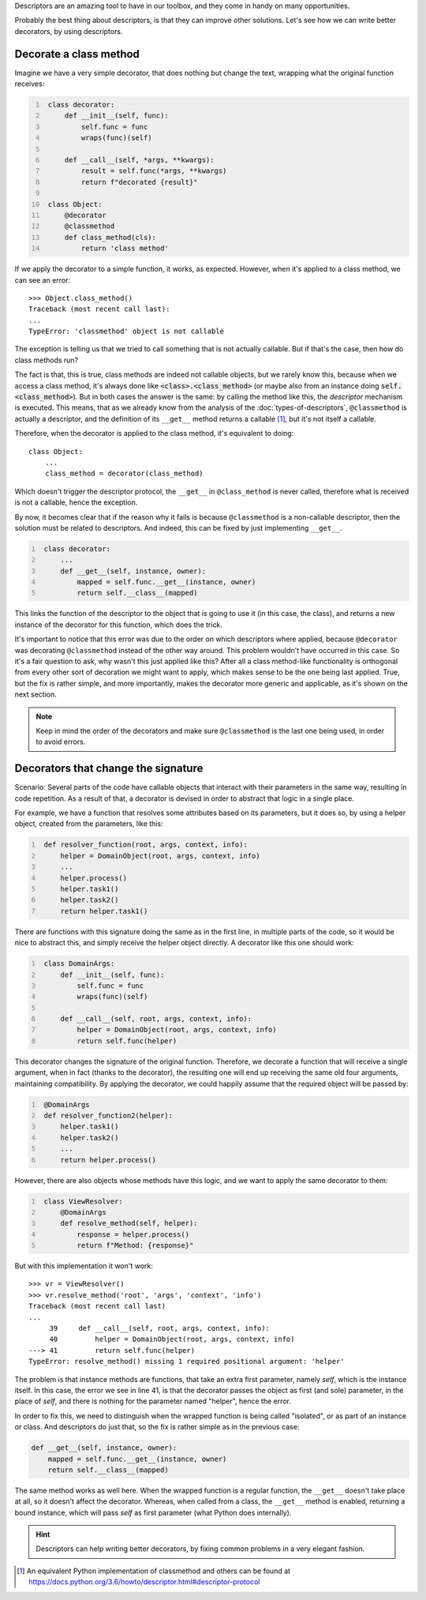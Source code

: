 .. title: Descriptors & Decorators
.. slug: descriptors-decorators
.. date: 2017-05-21 17:22:05 UTC+02:00
.. tags: python, descriptors, featured, decorators, draft
.. category: python
.. link:
.. description:
.. type: text

Descriptors are an amazing tool to have in our toolbox, and they come in handy
on many opportunities.

Probably the best thing about descriptors, is that they can improve other
solutions. Let's see how we can write better decorators, by using descriptors.

.. TEASER_END

Decorate a class method
^^^^^^^^^^^^^^^^^^^^^^^

Imagine we have a very simple decorator, that does nothing but change the text,
wrapping what the original function receives:

.. code:: python
   :number-lines:

    class decorator:
        def __init__(self, func):
            self.func = func
            wraps(func)(self)

        def __call__(self, *args, **kwargs):
            result = self.func(*args, **kwargs)
            return f"decorated {result}"

    class Object:
        @decorator
        @classmethod
        def class_method(cls):
            return 'class method'



If we apply the decorator to a simple function, it works, as expected. However,
when it's applied to a class method, we can see an error::

    >>> Object.class_method()
    Traceback (most recent call last):
    ...
    TypeError: 'classmethod' object is not callable


The exception is telling us that we tried to call something that is not
actually callable. But if that's the case, then how do class methods run?

The fact is that, this is true, class methods are indeed not callable objects,
but we rarely know this, because when we access a class method, it's always
done like :code:`<class>.<class_method>` (or maybe also from an instance doing
:code:`self.<class_method>`). But in both cases the answer is the same: by
calling the method like this, the *descriptor* mechanism is executed. This
means, that as we already know from the analysis of the
:doc:`types-of-descriptors`, ``@classmethod`` is actually a descriptor, and the
definition of its ``__get__`` method returns a callable [1]_, but it's not
itself a callable.

Therefore, when the decorator is applied to the class method, it's equivalent
to doing::


    class Object:
        ...
        class_method = decorator(class_method)


Which doesn't trigger the descriptor protocol, the ``__get__`` in
``@class_method`` is never called, therefore what is received is not a
callable, hence the exception.

By now, it becomes clear that if the reason why it fails is because
``@classmethod`` is a non-callable descriptor, then the solution must be
related to descriptors. And indeed, this can be fixed by just implementing
``__get__``.


.. code:: python
   :number-lines:

    class decorator:
        ...
        def __get__(self, instance, owner):
            mapped = self.func.__get__(instance, owner)
            return self.__class__(mapped)

This links the function of the descriptor to the object that is going to use it
(in this case, the class), and returns a new instance of the decorator for this
function, which does the trick.

It's important to notice that this error was due to the order on which
descriptors where applied, because ``@decorator`` was decorating
``@classmethod`` instead of the other way around. This problem wouldn't have
occurred in this case. So it's a fair question to ask, why wasn't this just
applied like this? After all a class method-like functionality is orthogonal
from every other sort of decoration we might want to apply, which makes sense
to be the one being last applied. True, but the fix is rather simple, and more
importantly, makes the decorator more generic and applicable, as it's shown on
the next section.

.. NOTE::
    Keep in mind the order of the decorators and make sure ``@classmethod`` is
    the last one being used, in order to avoid errors.


Decorators that change the signature
^^^^^^^^^^^^^^^^^^^^^^^^^^^^^^^^^^^^

Scenario: Several parts of the code have callable objects that interact with
their parameters in the same way, resulting in code repetition. As a result of
that, a decorator is devised in order to abstract that logic in a single place.

For example, we have a function that resolves some attributes based on its
parameters, but it does so, by using a helper object, created from the
parameters, like this:

.. code:: python
   :number-lines:

    def resolver_function(root, args, context, info):
        helper = DomainObject(root, args, context, info)
        ...
        helper.process()
        helper.task1()
        helper.task2()
        return helper.task1()


There are functions with this signature doing the same as in the first line, in
multiple parts of the code, so it would be nice to abstract this, and simply
receive the helper object directly. A decorator like this one should work:


.. code:: python
   :number-lines:

    class DomainArgs:
        def __init__(self, func):
            self.func = func
            wraps(func)(self)

        def __call__(self, root, args, context, info):
            helper = DomainObject(root, args, context, info)
            return self.func(helper)

This decorator changes the signature of the original function. Therefore, we
decorate a function that will receive a single argument, when in fact (thanks
to the decorator), the resulting one will end up receiving the same old four
arguments, maintaining compatibility. By applying the decorator, we could
happily assume that the required object will be passed by:

.. code:: python
   :number-lines:

    @DomainArgs
    def resolver_function2(helper):
        helper.task1()
        helper.task2()
        ...
        return helper.process()


However, there are also objects whose methods have this logic, and we want to
apply the same decorator to them:

.. code:: python
   :number-lines:

    class ViewResolver:
        @DomainArgs
        def resolve_method(self, helper):
            response = helper.process()
            return f"Method: {response}"


But with this implementation it won't work::

    >>> vr = ViewResolver()
    >>> vr.resolve_method('root', 'args', 'context', 'info')
    Traceback (most recent call last)
    ...
         39     def __call__(self, root, args, context, info):
         40         helper = DomainObject(root, args, context, info)
    ---> 41         return self.func(helper)
    TypeError: resolve_method() missing 1 required positional argument: 'helper'


The problem is that instance methods are functions, that take an extra first
parameter, namely *self*, which is the instance itself. In this case, the error
we see in line 41, is that the decorator passes the object as first (and sole)
parameter, in the place of *self*, and there is nothing for the parameter named
"helper", hence the error.

In order to fix this, we need to distinguish when the wrapped function is being
called "isolated", or as part of an instance or class. And descriptors do just
that, so the fix is rather simple as in the previous case:

.. code:: python

    def __get__(self, instance, owner):
        mapped = self.func.__get__(instance, owner)
        return self.__class__(mapped)

The same method works as well here. When the wrapped function is a regular
function, the ``__get__`` doesn't take place at all, so it doesn't affect the
decorator. Whereas, when called from a class, the ``__get__`` method is
enabled, returning a bound instance, which will pass *self* as first parameter
(what Python does internally).


.. HINT::
    Descriptors can help writing better decorators, by fixing common problems
    in a very elegant fashion.



.. [1] An equivalent Python implementation of classmethod and others can be
       found at  https://docs.python.org/3.6/howto/descriptor.html#descriptor-protocol
